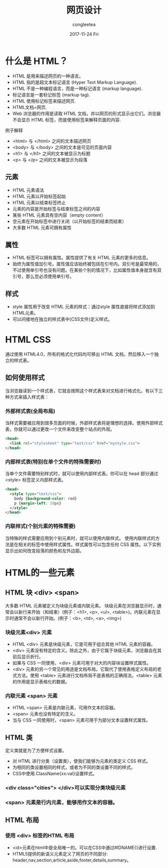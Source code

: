 #+TITLE:       网页设计
#+AUTHOR:      congleetea
#+EMAIL:       congleetea@gmail.com
#+DATE:        2017-11-24 Fri
#+URI:         /blog/%y/%m/%d/网页设计
#+KEYWORDS:    js,html,css
#+TAGS:        points
#+LANGUAGE:    en
#+OPTIONS:     H:3 num:nil toc:nil \n:nil ::t |:t ^:nil -:nil f:t *:t <:t
#+DESCRIPTION: <TODO: insert your description here>



* 什么是 HTML？
- HTML 是用来描述网页的一种语言。
- HTML 指的是超文本标记语言 (Hyper Text Markup Language).
- HTML 不是一种编程语言，而是一种标记语言 (markup language).
- 标记语言是一套标记标签 (markup tag).
- HTML 使用标记标签来描述网页.
- HTML文档=网页.
- Web 浏览器的作用是读取 HTML 文档，并以网页的形式显示出它们。浏览器不会显示 HTML 标签，而是使用标签来解释页面的内容.

例子解释

- <html> 与 </html> 之间的文本描述网页
- <body> 与 </body> 之间的文本是可见的页面内容
- <h1> 与 </h1> 之间的文本被显示为标题
- <p> 与 </p> 之间的文本被显示为段落

** 元素
- HTML 元素语法
- HTML 元素以开始标签起始
- HTML 元素以结束标签终止
- 元素的内容是开始标签与结束标签之间的内容
- 某些 HTML 元素具有空内容（empty content）
- 空元素在开始标签中进行关闭（以开始标签的结束而结束）
- 大多数 HTML 元素可拥有属性

** 属性
- HTML 标签可以拥有属性。属性提供了有关 HTML 元素的更多的信息。
- 始终为属性值加引号。属性值应该始终被包括在引号内。双引号是最常用的，不过使用单引号也没有问题。在某些个别的情况下，比如属性值本身就含有双引号，那么您必须使用单引号。

** 样式
- style 属性用于改变 HTML 元素的样式：通过style 属性直接将样式添加到HTML元素。
- 可以间接地在独立的样式表中(CSS文件)定义样式。


* HTML CSS 

通过使用 HTML4.0，所有的格式化代码均可移出 HTML 文档，然后移入一个独立的样式表。

** 如何使用样式
当浏览器读到一个样式表，它就会按照这个样式表来对文档进行格式化。有以下三种方式来插入样式表：

*** 外部样式表(全局布局)
当样式需要被应用到很多页面的时候，外部样式表将是理想的选择。使用外部样式表，你就可以通过更改一个文件来改变整个站点的外观。

#+BEGIN_SRC html
  <head>
    <link rel="stylesheet" type="text/css" href="mystyle.css">
  </head>
#+END_SRC

*** 内部样式表(特别在单个文件的特殊需要时)
当单个文件需要特别样式时，就可以使用内部样式表。你可以在 head 部分通过 <style> 标签定义内部样式表。

#+BEGIN_SRC html
  <head>
    <style type="text/css">
      body {background-color: red}
      p {margin-left: 20px}
    </style>
  </head>
#+END_SRC

*** 内联样式(个别元素的特殊需要)
当特殊的样式需要应用到个别元素时，就可以使用内联样式。 使用内联样式的方法是在相关的标签中使用样式属性。样式属性可以包含任何 CSS 属性。以下实例显示出如何改变段落的颜色和左外边距。

* HTML的一些元素

** HTML 块 <div> <span> 
大多数 HTML 元素被定义为块级元素或内联元素。 块级元素在浏览器显示时，通常会以新行来开始（和结束）(例子：<h1>, <p>, <ul>, <table>)。内联元素在显示时通常不会以新行开始。(例子：<b>, <td>, <a>, <img>)

***  块级元素<div> 元素
    
- HTML <div> 元素是块级元素，它是可用于组合其他 HTML 元素的容器。
- <div> 元素没有特定的含义。除此之外，由于它属于块级元素，浏览器会在其前后显示折行。
- 如果与 CSS 一同使用，<div> 元素可用于对大的内容块设置样式属性。
- <div> 元素的另一个常见的用途是文档布局。它取代了使用表格定义布局的老式方法。使用 <table> 元素进行文档布局不是表格的正确用法。<table> 元素的作用是显示表格化的数据。

*** 内联元素 <span> 元素
- HTML <span> 元素是内联元素，可用作文本的容器。
- <span> 元素也没有特定的含义。
- 当与 CSS 一同使用时，<span> 元素可用于为部分文本设置样式属性。

** HTML 类
   定义类就是为了方便样式设置。
- 对 HTML 进行分类（设置类），使我们能够为元素的类定义 CSS 样式。
- 为相同的类设置相同的样式，或者为不同的类设置不同的样式。
- CSS中使用.ClassName{xx:val}设置样式。

*** <div class="cities"> </div>可以实现分类块级元素
*** <span> 元素是行内元素，能够用作文本的容器。

** HTML 布局

*** 使用 <div> 标签的HTML 布局
- <id>元素在html中是全局唯一的。可以在CSS中通过#IDNAME{}进行设置. 
- HTML5提供的新语义元素定义了网页的不同部分: header,nav,section,article,aside,footer,details,summary。
